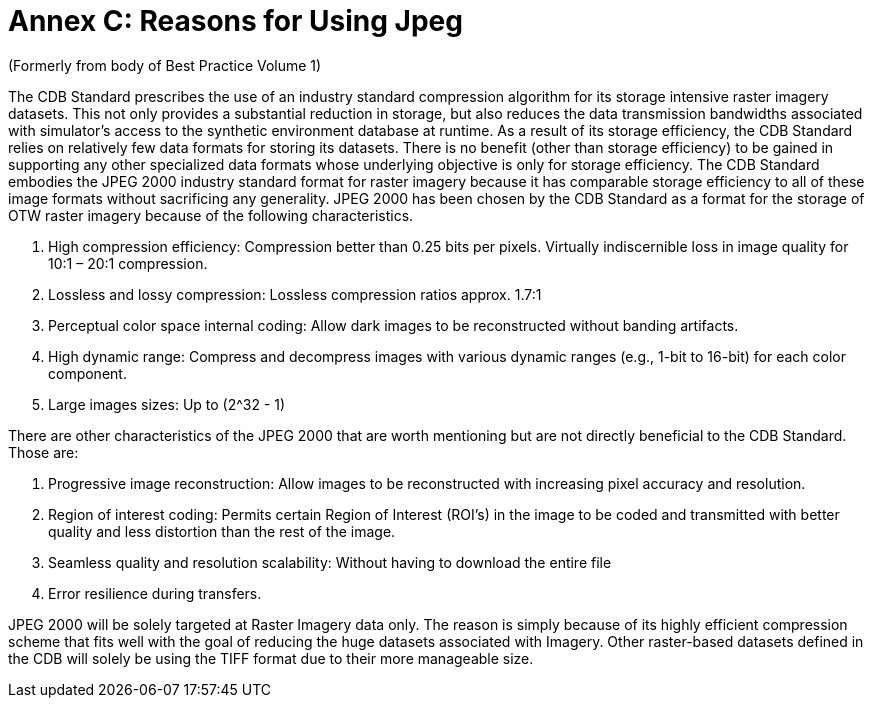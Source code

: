 [Appendix]
= Annex C: Reasons for Using Jpeg

(Formerly from body of Best Practice Volume 1)

The CDB Standard prescribes the use of an industry standard compression
algorithm for its storage intensive raster imagery datasets. This not
only provides a substantial reduction in storage, but also reduces the
data transmission bandwidths associated with simulator’s access to the
synthetic environment database at runtime. As a result of its storage
efficiency, the CDB Standard relies on relatively few data formats for
storing its datasets. There is no benefit (other than storage
efficiency) to be gained in supporting any other specialized data
formats whose underlying objective is only for storage efficiency. The
CDB Standard embodies the JPEG 2000 industry standard format for raster
imagery because it has comparable storage efficiency to all of these
image formats without sacrificing any generality. JPEG 2000 has been
chosen by the CDB Standard as a format for the storage of OTW raster
imagery because of the following characteristics.

. High compression efficiency: Compression better than 0.25 bits per pixels. Virtually indiscernible loss in image quality for 10:1 – 20:1
compression.
. Lossless and lossy compression: Lossless compression ratios approx. 1.7:1
. Perceptual color space internal coding: Allow dark images to be reconstructed without banding artifacts.
. High dynamic range: Compress and decompress images with various dynamic ranges (e.g., 1-bit to 16-bit) for each color component.
. Large images sizes: Up to (2^32 - 1)

There are other characteristics of the JPEG 2000 that are worth mentioning but are not directly beneficial to the CDB Standard. Those
are:

. Progressive image reconstruction: Allow images to be reconstructed with increasing pixel accuracy and resolution.
. Region of interest coding: Permits certain Region of Interest (ROI’s) in the image to be coded and transmitted with better quality and
less distortion than the rest of the image.
. Seamless quality and resolution scalability: Without having to download the entire file
. Error resilience during transfers.

JPEG 2000 will be solely targeted at Raster Imagery data only. The
reason is simply because of its highly efficient compression scheme that
fits well with the goal of reducing the huge datasets associated with
Imagery. Other raster-based datasets defined in the CDB will solely be
using the TIFF format due to their more manageable size.
